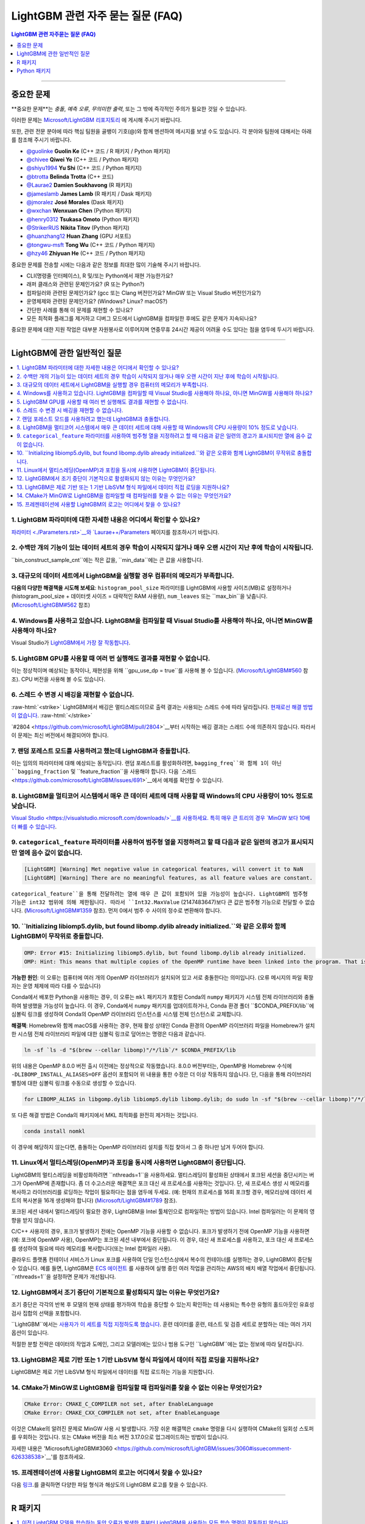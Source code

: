 .. role:: raw-html(raw)
    :format: html

LightGBM 관련 자주 묻는 질문 (FAQ)
############

.. contents:: LightGBM 관련 자주묻는 질문 (FAQ)
    :depth: 1
    :local:
    :backlinks: none

------

중요한 문제
===============

**중요한 문제**는 *충돌*, *예측 오류*, *무의미한 출력*, 또는 그 밖에 즉각적인 주의가 필요한 것일 수 있습니다.

이러한 문제는 `Microsoft/LightGBM 리포지토리 <https://github.com/microsoft/LightGBM/issues>`__ 에 게시해 주시기 바랍니다.

또한, 관련 전문 분야에 따라 핵심 팀원을 골뱅이 기호(@)와 함께 멘션하여 메시지를 보낼 수도 있습니다. 각 분야와 팀원에 대해서는 아래를 참조해 주시기 바랍니다. 

-  `@guolinke <https://github.com/guolinke>`__ **Guolin Ke** (C++ 코드 / R 패키지 / Python 패키지)
-  `@chivee <https://github.com/chivee>`__ **Qiwei Ye** (C++ 코드 / Python 패키지)
-  `@shiyu1994 <https://github.com/shiyu1994>`__ **Yu Shi** (C++ 코드 / Python 패키지)
-  `@btrotta <https://github.com/btrotta>`__ **Belinda Trotta** (C++ 코드)
-  `@Laurae2 <https://github.com/Laurae2>`__ **Damien Soukhavong** (R 패키지)
-  `@jameslamb <https://github.com/jameslamb>`__ **James Lamb** (R 패키지 / Dask 패키지)
-  `@jmoralez <https://github.com/jmoralez>`__ **José Morales** (Dask 패키지)
-  `@wxchan <https://github.com/wxchan>`__ **Wenxuan Chen** (Python 패키지)
-  `@henry0312 <https://github.com/henry0312>`__ **Tsukasa Omoto** (Python 패키지)
-  `@StrikerRUS <https://github.com/StrikerRUS>`__ **Nikita Titov** (Python 패키지)
-  `@huanzhang12 <https://github.com/huanzhang12>`__ **Huan Zhang** (GPU 서포트)
-  `@tongwu-msft <https://github.com/tongwu-msft>`__ **Tong Wu** (C++ 코드 / Python 패키지)
-  `@hzy46 <https://github.com/hzy46>`__ **Zhiyuan He** (C++ 코드 / Python 패키지)

중요한 문제를 전송할 시에는 다음과 같은 정보를 최대한 많이 기술해 주시기 바랍니다.

-  CLI(명령줄 인터페이스), R 및/또는 Python에서 재현 가능한가요?

-  래퍼 클래스와 관련된 문제인가요? (R 또는 Python?)

-  컴파일러와 관련된 문제인가요? (gcc 또는 Clang 버전인가요? MinGW 또는 Visual Studio 버전인가요?)

-  운영체제와 관련된 문제인가요? (Windows? Linux? macOS?)

-  간단한 사례를 통해 이 문제를 재현할 수 있나요?

-  모든 최적화 플래그를 제거하고 디버그 모드에서 LightGBM을 컴파일한 후에도 같은 문제가 지속되나요?

중요한 문제에 대한 지원 작업은 대부분 자원봉사로 이루어지며 연중무휴 24시간 제공이 어려울 수도 있다는 점을 염두에 두시기 바랍니다.

--------------

LightGBM에 관한 일반적인 질문
==========================

.. contents::
    :local:
    :backlinks: none

1. LightGBM 파라미터에 대한 자세한 내용은 어디에서 확인할 수 있나요?
----------------------------------------------------------

`파라미터 <./Parameters.rst>`__와 `Laurae++/Parameters <https://sites.google.com/view/lauraepp/parameters>`__ 페이지를 참조하시기 바랍니다.

2. 수백만 개의 기능이 있는 데이터 세트의 경우 학습이 시작되지 않거나 매우 오랜 시간이 지난 후에 학습이 시작됩니다.
-----------------------------------------------------------------------------------------------------

``bin_construct_sample_cnt``에는 작은 값을, ``min_data``에는 큰 값을 사용합니다.

3. 대규모의 데이터 세트에서 LightGBM을 실행할 경우 컴퓨터의 메모리가 부족합니다.
-------------------------------------------------------------------------

**다음의 다양한 해결책을 시도해 보세요**: ``histogram_pool_size`` 파라미터를 LightGBM에 사용할 사이즈(MB)로 설정하거나(histogram\_pool\_size + 데이터셋 사이즈 = 대략적인 RAM 사용량), ``num_leaves`` 또는 ``max_bin``을 낮춥니다. (`Microsoft/LightGBM#562 <https://github.com/microsoft/LightGBM/issues/562>`__ 참조)

4. Windows를 사용하고 있습니다. LightGBM을 컴파일할 때 Visual Studio를 사용해야 하나요, 아니면 MinGW를 사용해야 하나요?
----------------------------------------------------------------------------------

Visual Studio가 `LightGBM에서 가장 잘 작동합니다 <https://github.com/microsoft/LightGBM/issues/542>`__.

5. LightGBM GPU를 사용할 때 여러 번 실행해도 결과를 재현할 수 없습니다.
-------------------------------------------------------------------------

이는 정상적이며 예상되는 동작이나, 재현성을 위해 ``gpu_use_dp = true``를 사용해 볼 수 있습니다.
(`Microsoft/LightGBM#560 <https://github.com/microsoft/LightGBM/pull/560#issuecomment-304561654>`__ 참조).
CPU 버전을 사용해 볼 수도 있습니다.

6. 스레드 수 변경 시 배깅을 재현할 수 없습니다.
-------------------------------------------------------------------

:raw-html:`<strike>`
LightGBM에서 배깅은 멀티스레드이므로 출력 결과는 사용되는 스레드 수에 따라 달라집니다.
`현재로선 해결 방법이 없습니다 <https://github.com/microsoft/LightGBM/issues/632>`__.
:raw-html:`</strike>`

`#2804 <https://github.com/microsoft/LightGBM/pull/2804>`__부터 시작하는 배깅 결과는 스레드 수에 의존하지 않습니다. 
따라서 이 문제는 최신 버전에서 해결되어야 합니다.

7. 랜덤 포레스트 모드를 사용하려고 했는데 LightGBM과 충돌합니다.
-----------------------------------------------------------

이는 임의의 파라미터에 대해 예상되는 동작입니다. 랜덤 포레스트를 활성화하려면, ``bagging_freq``와 함께 1이 아닌 ``bagging_fraction`` 및 ``feature_fraction``을 사용해야 합니다. 
다음 `스레드 <https://github.com/microsoft/LightGBM/issues/691>`__에서 예제를 확인할 수 있습니다.

8. LightGBM을 멀티코어 시스템에서 매우 큰 데이터 세트에 대해 사용할 때 Windows의 CPU 사용량이 10% 정도로 낮습니다.
------------------------------------------------------------------------------------------------------------

`Visual Studio <https://visualstudio.microsoft.com/downloads/>`__를 사용하세요. 특히 매우 큰 트리의 경우 `MinGW 보다 10배 더 빠를 수 있습니다 <https://github.com/microsoft/LightGBM/issues/749>`__.

9. ``categorical_feature`` 파라미터를 사용하여 범주형 열을 지정하려고 할 때 다음과 같은 일련의 경고가 표시되지만 열에 음수 값이 없습니다.
----------------------------------------------------------------------------------------------------------------------------------------------------------------------------------------

.. code-block:: console

   [LightGBM] [Warning] Met negative value in categorical features, will convert it to NaN
   [LightGBM] [Warning] There are no meaningful features, as all feature values are constant.

``categorical_feature``을 통해 전달하려는 열에 매우 큰 값이 포함되어 있을 가능성이 높습니다.
LightGBM의 범주형 기능은 int32 범위에 의해 제한됩니다.
따라서 ``Int32.MaxValue`` (2147483647)보다 큰 값은 범주형 기능으로 전달할 수 없습니다. (`Microsoft/LightGBM#1359 <https://github.com/microsoft/LightGBM/issues/1359>`__ 참조).
먼저 0에서 범주 수 사이의 정수로 변환해야 합니다.

10. ``Initializing libiomp5.dylib, but found libomp.dylib already initialized.``와 같은 오류와 함께 LightGBM이 무작위로 충돌합니다. 
-------------------------------------------------------------------------------------------------------------------------------

.. code-block:: console

   OMP: Error #15: Initializing libiomp5.dylib, but found libomp.dylib already initialized.
   OMP: Hint: This means that multiple copies of the OpenMP runtime have been linked into the program. That is dangerous, since it can degrade performance or cause incorrect results. The best thing to do is to ensure that only a single OpenMP runtime is linked into the process, e.g. by avoiding static linking of the OpenMP runtime in any library. As an unsafe, unsupported, undocumented workaround you can set the environment variable KMP_DUPLICATE_LIB_OK=TRUE to allow the program to continue to execute, but that may cause crashes or silently produce incorrect results. For more information, please see http://www.intel.com/software/products/support/.

**가능한 원인**: 이 오류는 컴퓨터에 여러 개의 OpenMP 라이브러리가 설치되어 있고 서로 충돌한다는 의미입니다.
(오류 메시지의 파일 확장자는 운영 체제에 따라 다를 수 있습니다)

Conda에서 배포한 Python을 사용하는 경우, 이 오류는 ``mkl`` 패키지가 포함된 Conda의 ``numpy`` 패키지가 시스템 전체 라이브러리와 충돌하여 발생했을 가능성이 높습니다. 
이 경우, Conda에서 ``numpy`` 패키지를 업데이트하거나, Conda 환경 폴더 ``$CONDA_PREFIX/lib``에 심볼릭 링크를 생성하여 Conda의 OpenMP 라이브러리 인스턴스를 시스템 전체 인스턴스로 교체합니다.

**해결책**: Homebrew와 함께 macOS를 사용하는 경우, 현재 활성 상태인 Conda 환경의 OpenMP 라이브러리 파일을 Homebrew가 설치한 시스템 전체 라이브러리 파일에 대한 심볼릭 링크로 덮어쓰는 명령은 다음과 같습니다.

.. code-block:: bash

   ln -sf `ls -d "$(brew --cellar libomp)"/*/lib`/* $CONDA_PREFIX/lib

위의 내용은 OpenMP 8.0.0 버전 출시 이전에는 정상적으로 작동했습니다. 
8.0.0 버전부터는, OpenMP용 Homebrew 수식에 ``-DLIBOMP_INSTALL_ALIASES=OFF`` 옵션이 포함되어 위 내용을 통한 수정은 더 이상 작동하지 않습니다. 
단, 다음을 통해 라이브러리 별칭에 대한 심볼릭 링크를 수동으로 생성할 수 있습니다.

.. code-block:: bash

   for LIBOMP_ALIAS in libgomp.dylib libiomp5.dylib libomp.dylib; do sudo ln -sf "$(brew --cellar libomp)"/*/lib/libomp.dylib $CONDA_PREFIX/lib/$LIBOMP_ALIAS; done

또 다른 해결 방법은 Conda의 패키지에서 MKL 최적화를 완전히 제거하는 것입니다.

.. code-block:: bash

    conda install nomkl

이 경우에 해당하지 않는다면, 충돌하는 OpenMP 라이브러리 설치를 직접 찾아서 그 중 하나만 남겨 두어야 합니다.

11. Linux에서 멀티스레딩(OpenMP)과 포킹을 동시에 사용하면 LightGBM이 중단됩니다.
--------------------------------------------------------------------------------------------

LightGBM의 멀티스레딩을 비활성화하려면 ``nthreads=1``을 사용하세요. 멀티스레딩이 활성화된 상태에서 포크된 세션을 중단시키는 버그가 OpenMP에 존재합니다. 좀 더 수고스러운 해결책은 포크 대신 새 프로세스를 사용하는 것입니다. 단, 새 프로세스 생성 시 메모리를 복사하고 라이브러리를 로딩하는 작업이 필요하다는 점을 염두에 두세요. (예: 현재의 프로세스를 16회 포크할 경우, 메모리상에 데이터 세트의 복사본을 16개 생성해야 합니다)
(`Microsoft/LightGBM#1789 <https://github.com/microsoft/LightGBM/issues/1789#issuecomment-433713383>`__ 참조).

포크된 세션 내에서 멀티스레딩이 필요한 경우, LightGBM을 Intel 툴체인으로 컴파일하는 방법이 있습니다. Intel 컴파일러는 이 문제의 영향을 받지 않습니다. 

C/C++ 사용자의 경우, 포크가 발생하기 전에는 OpenMP 기능을 사용할 수 없습니다. 포크가 발생하기 전에 OpenMP 기능을 사용하면(예: 포크에 OpenMP 사용), OpenMP는 포크된 세션 내부에서 중단됩니다. 이 경우, 대신 새 프로세스를 사용하고, 포크 대신 새 프로세스를 생성하여 필요에 따라 메모리를 복사합니다(또는 Intel 컴파일러 사용). 

클라우드 플랫폼 컨테이너 서비스가 Linux 포크를 사용하여 단일 인스턴스상에서 복수의 컨테이너를 실행하는 경우, LightGBM이 중단될 수 있습니다. 예를 들면, LightGBM은 `ECS 에이전트 
<https://aws.amazon.com/batch/faqs/#Features>`__ 를 사용하여 실행 중인 여러 작업을 관리하는 AWS의 배치 배열 작업에서 중단됩니다. ``nthreads=1``을 설정하면 문제가 개선됩니다.

12. LightGBM에서 조기 중단이 기본적으로 활성화되지 않는 이유는 무엇인가요?
-------------------------------------------------------------

조기 중단은 각각의 반복 후 모델의 현재 상태를 평가하여 학습을 중단할 수 있는지 확인하는 데 사용되는 특수한 유형의 홀드아웃인 유효성 검사 집합의 선택을 포함합니다.

``LightGBM``에서는 `사용자가 이 세트를 직접 지정하도록 했습니다 <./Parameters.rst#valid>`_. 훈련 데이터를 훈련, 테스트 및 검증 세트로 분할하는 데는 여러 가지 옵션이 있습니다.

적절한 분할 전략은 데이터의 작업과 도메인, 그리고 모델러에는 있으나 범용 도구인 ``LightGBM``에는 없는 정보에 따라 달라집니다.

13. LightGBM은 제로 기반 또는 1 기반 LibSVM 형식 파일에서 데이터 직접 로딩을 지원하나요?
----------------------------------------------------------------------------------------------

LightGBM은 제로 기반 LibSVM 형식 파일에서 데이터를 직접 로드하는 기능을 지원합니다.

14. CMake가 MinGW로 LightGBM을 컴파일할 때 컴파일러를 찾을 수 없는 이유는 무엇인가요?
--------------------------------------------------------------------------

.. code-block:: bash

    CMake Error: CMAKE_C_COMPILER not set, after EnableLanguage
    CMake Error: CMAKE_CXX_COMPILER not set, after EnableLanguage

이것은 CMake의 알려진 문제로 MinGW 사용 시 발생합니다. 가장 쉬운 해결책은 ``cmake`` 명령을 다시 실행하여 CMake의 일회성 스토퍼를 우회하는 것입니다. 또는 CMake 버전을 최소 버전 3.17.0으로 업그레이드하는 방법이 있습니다.

자세한 내용은 'Microsoft/LightGBM#3060 <https://github.com/microsoft/LightGBM/issues/3060#issuecomment-626338538>`__'를 참조하세요.

15. 프레젠테이션에 사용할 LightGBM의 로고는 어디에서 찾을 수 있나요?
------------------------------------------------------------------

다음 `링크 <https://github.com/microsoft/LightGBM/tree/master/docs/logo>`__.를 클릭하면 다양한 파일 형식과 해상도의 LightGBM 로고를 찾을 수 있습니다.

------

R 패키지
=========

.. contents::
    :local:
    :backlinks: none

1. 이전 LightGBM 모델을 학습하는 동안 오류가 발생한 후부터 LightGBM을 사용하는 모든 학습 명령이 작동하지 않습니다.
------------------------------------------------------------------------------------------------------------------------------

R 콘솔에서 ``lgb.unloader(wipe = TRUE)``를 실행하고 LightGBM 데이터 세트를 다시 생성합니다(이렇게 하면 모든 LightGBM 관련 변수가 지워집니다). 
포인터로 인해 변수를 지우지 않도록 선택해도 오류는 해결되지 않습니다.
이는 이미 알려진 문제입니다. `Microsoft/LightGBM#698 <https://github.com/microsoft/LightGBM/issues/698>`__을 참조하세요.

2. ``setinfo()``를 사용하여 ``lgb.Dataset``를 표시하려 했는데 R 콘솔이 반응하지 않습니다.
----------------------------------------------------------------------------------------

``setinfo``를 사용한 후 ``lgb.Dataset``을 표시하지 마세요. 
이는 이미 알려진 문제입니다. `Microsoft/LightGBM#539 <https://github.com/microsoft/LightGBM/issues/539>`__를 참조하세요. 

3. ``error in data.table::data.table()...argument 2 is NULL``
-------------------------------------------------------------

``lightgbm`` 실행 시 이 오류가 발생하는 경우, `#2715 <https://github.com/microsoft/LightGBM/issues/2715>`_ 및 `#2989 <https://github.com/microsoft/LightGBM/pull/2989#issuecomment-614374151>`_ 이후에서 보고된 것가 동일한 문제에 직면할 가능성이 있습니다. 일부 상황에서 ``data.table`` 1.11.x를 사용하면 이 문제가 발생하는 것으로 확인되었습니다. 이 문제를 해결하려면 ``data.table``을 버전 1.12.0이상으로 업그레이드하세요.

------

Python 패키지
==============

.. contents::
    :local:
    :backlinks: none

1. ``python setup.py install``을 사용하여 GitHub에서 설치 시 ``Error: setup script specifies an absolute path`` 라는 에러 메시지가 표시됩니다.
--------------------------------------------------------------------------------------------------------------------

.. code-block:: console

   error: Error: setup script specifies an absolute path:
   /Users/Microsoft/LightGBM/python-package/lightgbm/../../lib_lightgbm.so
   setup() arguments must *always* be /-separated paths relative to the setup.py directory, *never* absolute paths.

이 문제는 최신 버전에서 해결되어야 합니다. 
그럼에도 불구하고 이 문제가 계속해서 발생할 경우, Python 패키지에서 ``lightgbm.egg-info`` 폴더를 제거한 후 다시 설치해 보세요. 
또는 `Stack Overflow의 다음 스레드를 참조하세요 <http://stackoverflow.com/questions/18085571/pip-install-error-setup-script-specifies-an-absolute-path>`__.

2. ``Cannot ... before construct dataset``과 같은 에러 메시지가 표시됩니다.
-----------------------------------------------------------

다음과 같은 에러 메시지가 표시됩니다.

.. code-block:: console

   Cannot get/set label/weight/init_score/group/num_data/num_feature before construct dataset

하지만 이미 다음과 같은 코드로 데이터 세트를 이미 구성했습니다. 

.. code-block:: python

    train = lightgbm.Dataset(X_train, y_train)

또는 다음과 같은 에러 메시지가 표시됩니다.

.. code-block:: console

    Cannot set predictor/reference/categorical feature after freed raw data, set free_raw_data=False when construct Dataset to avoid this.

**해결책**: LightGBM은 bin 매퍼를 구성하여 트리를 구축하고, 같은 bin 매퍼, 범주형 기능, 기능 이름 등을 공유하는 하나의 부스터 내에서 데이터 세트를 훈련하고 검증합니다. 따라서 부스터 구성 시 데이터 세트의 객체도 함께 구성됩니다.
``free_raw_data=True``(기본값)을 설정하면, 미가공 데이터(Python 데이터 구조 포함)가 해제됩니다.
다음을 참조하여 각 상황에 맞는 대응을 실시하세요.

-  데이터 세트를 구성하기 전에 label(또는 weight/init\_score/group/data)을 가져올 경우, 방법은 ``self.label``을 가져오는 방법과 동일합니다.

-  데이터 세트를 구성하기 전에 label(또는 weight/init\_score/group)을 설정할 경우, 방법은``self.label=some_label_array``와 동일합니다.

-  데이터 세트를 구성하기 전에 num\_data(또는 num\_feature)을 가져올 경우, ``self.data``를 통해 데이터를 얻을 수 있습니다.
   그리고 만약 데이터가 ``numpy.ndarray``인 경우, ``self.data.shape``와 같은 코드를 사용합니다. 단, 데이터 세트를 서브 세트로 설정한 후 이를 실행하게 되면 계속해서 ``None``을 결과 값으로 얻게 되니 주의하세요.

-  데이터 세트를 구성한 후에 predictor(또는 reference/categorical feature)를 설정할 경우, ``free_raw_data=False``을 설정하거나 동일한 미가공 데이터로 데이터 세트 객체를 초기화해야 합니다. 

3. PyPI에서 ``pip install lightgbm``을 사용하여 LightGBM을 설치한 후 세그멘테이션 오류(세그폴트)가 무작위로 발생합니다.
---------------------------------------------------------------------------------------------------------------------------

저희는 빠른 실행 속도와 동시에 모든 하드웨어, OS, 컴파일러 등과 호환되는 범용 휠을 제공하기 위해 최선을 다하고 있습니다.
그러나 특정 환경에서의 사용 가능성을 보장할 수 없는 경우도 있습니다(`Microsoft/LightGBM#1743 <https://github.com/microsoft/LightGBM/issues/1743>`__ 참조).

따라서, 세그폴트 발생 시 가장 먼저 시도해야 할 것은 ``pip install --no-binary :all: lightgbm``을 사용하여 **소스로부터 컴파일**하는 것입니다.
OS별 전제 조건에 대해서는 다음 `가이드 <https://github.com/microsoft/LightGBM/blob/master/python-package/README.rst#user-content-build-from-sources>`__를 참조하세요.

또한 새로운 문제가 있다면 GitHub 리포지토리에 자유롭게 게시해 주세요. 저희는 항상 각각의 사례를 개별적으로 살펴보고 근본적인 원인을 찾으려고 노력합니다.
